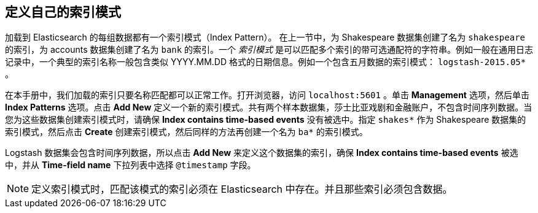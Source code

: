 [[tutorial-define-index]]
== 定义自己的索引模式

加载到 Elasticsearch 的每组数据都有一个索引模式（Index Pattern）。 在上一节中，为 Shakespeare 数据集创建了名为 `shakespeare` 的索引，为 accounts 数据集创建了名为 `bank` 的索引。一个 _索引模式_ 是可以匹配多个索引的带可选通配符的字符串。例如一般在通用日志记录中，一个典型的索引名称一般包含类似 YYYY.MM.DD 格式的日期信息。例如一个包含五月数据的索引模式： `logstash-2015.05*` 。

在本手册中，我们加载的索引只要名称匹配都可以正常工作。打开浏览器，访问 `localhost:5601` 。单击 *Management* 选项，然后单击 *Index Patterns* 选项。点击 *Add New* 定义一个新的索引模式。共有两个样本数据集，莎士比亚戏剧和金融账户，不包含时间序列数据。当您为这些数据集创建索引模式时，请确保  *Index contains time-based events* 没有被选中。指定  `shakes*` 作为 Shakespeare 数据集的索引模式，然后点击 *Create* 创建索引模式，然后同样的方法再创建一个名为 `ba*` 的索引模式。

Logstash 数据集会包含时间序列数据，所以点击 *Add New* 来定义这个数据集的索引，确保 *Index contains time-based events* 被选中，并从 *Time-field name* 下拉列表中选择 `@timestamp` 字段。

NOTE: 定义索引模式时，匹配该模式的索引必须在 Elasticsearch 中存在。并且那些索引必须包含数据。

